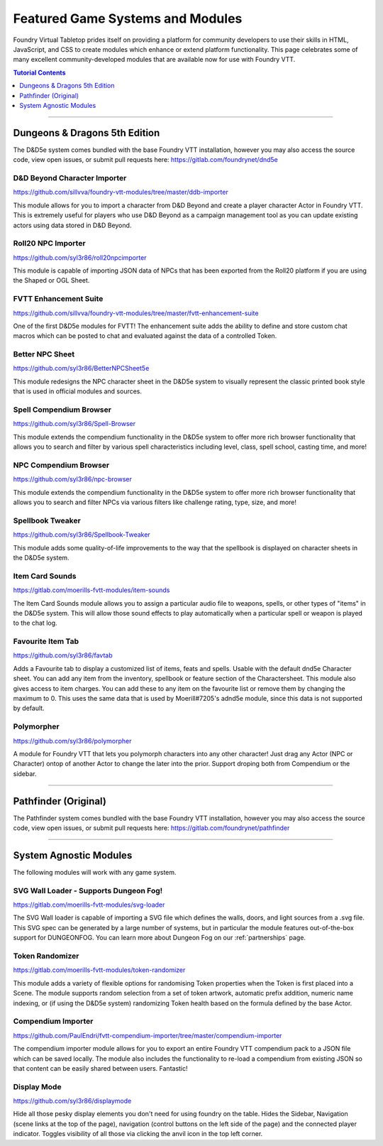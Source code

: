 .. _modules:

Featured Game Systems and Modules
*********************************

Foundry Virtual Tabletop prides itself on providing a platform for community developers to use their skills in HTML,
JavaScript, and CSS to create modules which enhance or extend platform functionality. This page celebrates some of
many excellent community-developed modules that are available now for use with Foundry VTT.

..  contents:: Tutorial Contents
    :depth: 1
    :local:
    :backlinks: top

-------

Dungeons & Dragons 5th Edition
==============================

The D&D5e system comes bundled with the base Foundry VTT installation, however you may also access the source code,
view open issues, or submit pull requests here: https://gitlab.com/foundrynet/dnd5e

D&D Beyond Character Importer
-----------------------------

https://github.com/sillvva/foundry-vtt-modules/tree/master/ddb-importer

This module allows for you to import a character from D&D Beyond and create a player character Actor in Foundry VTT.
This is extremely useful for players who use D&D Beyond as a campaign management tool as you can update existing
actors using data stored in D&D Beyond.

Roll20 NPC Importer
-------------------

https://github.com/syl3r86/roll20npcimporter

This module is capable of importing JSON data of NPCs that has been exported from the Roll20 platform if you are using the
Shaped or OGL Sheet.


FVTT Enhancement Suite
----------------------

https://github.com/sillvva/foundry-vtt-modules/tree/master/fvtt-enhancement-suite

One of the first D&D5e modules for FVTT! The enhancement suite adds the ability to define and store custom chat macros
which can be posted to chat and evaluated against the data of a controlled Token.


Better NPC Sheet
----------------

https://github.com/syl3r86/BetterNPCSheet5e

This module redesigns the NPC character sheet in the D&D5e system to visually represent the classic printed book style
that is used in official modules and sources.

Spell Compendium Browser
------------------------

https://github.com/syl3r86/Spell-Browser

This module extends the compendium functionality in the D&D5e system to offer more rich browser functionality that
allows you to search and filter by various spell characteristics including level, class, spell school, casting time,
and more!


NPC Compendium Browser
----------------------

https://github.com/syl3r86/npc-browser

This module extends the compendium functionality in the D&D5e system to offer more rich browser functionality that
allows you to search and filter NPCs via various filters like challenge rating, type, size, and more!

Spellbook Tweaker
-----------------

https://github.com/syl3r86/Spellbook-Tweaker

This module adds some quality-of-life improvements to the way that the spellbook is displayed on character sheets in
the D&D5e system.


Item Card Sounds
----------------

https://gitlab.com/moerills-fvtt-modules/item-sounds

The Item Card Sounds module allows you to assign a particular audio file to weapons, spells, or other types of "items"
in the D&D5e system. This will allow those sound effects to play automatically when a particular spell or weapon is
played to the chat log.


Favourite Item Tab
------------------

https://github.com/syl3r86/favtab

Adds a Favourite tab to display a customized list of items, feats and spells. Usable with the default dnd5e Character sheet. 
You can add any item from the inventory, spellbook or feature section of the Charactersheet. This module also gives access to item charges. 
You can add these to any item on the favourite list or remove them by changing the maximum to 0. 
This uses the same data that is used by Moerill#7205's adnd5e module, since this data is not supported by default.


Polymorpher
-----------

https://github.com/syl3r86/polymorpher

A module for Foundry VTT that lets you polymorph characters into any other character! 
Just drag any Actor (NPC or Character) ontop of another Actor to change the later into the prior.
Support droping both from Compendium or the sidebar.


-------


Pathfinder (Original)
=====================

The Pathfinder system comes bundled with the base Foundry VTT installation, however you may also access the source
code, view open issues, or submit pull requests here: https://gitlab.com/foundrynet/pathfinder


-------


System Agnostic Modules
=======================

The following modules will work with any game system.


SVG Wall Loader - Supports Dungeon Fog!
---------------------------------------

https://gitlab.com/moerills-fvtt-modules/svg-loader

The SVG Wall loader is capable of importing a SVG file which defines the walls, doors, and light sources from a .svg
file. This SVG spec can be generated by a large number of systems, but in particular the module features out-of-the-box
support for DUNGEONFOG. You can learn more about Dungeon Fog on our :ref:`partnerships` page.

Token Randomizer
----------------

https://gitlab.com/moerills-fvtt-modules/token-randomizer

This module adds a variety of flexible options for randomising Token properties when the Token is first placed into a
Scene. The module supports random selection from a set of token artwork, automatic prefix addition, numeric name
indexing, or (if using the D&D5e system) randomizing Token health based on the formula defined by the base Actor.

Compendium Importer
-------------------

https://github.com/PaulEndri/fvtt-compendium-importer/tree/master/compendium-importer

The compendium importer module allows for you to export an entire Foundry VTT compendium pack to a JSON file which
can be saved locally. The module also includes the functionality to re-load a compendium from existing JSON so that
content can be easily shared between users. Fantastic!


Display Mode
------------

https://github.com/syl3r86/displaymode

Hide all those pesky display elements you don't need for using foundry on the table.
Hides the Sidebar, Navigation (scene links at the top of the page), navigation (control buttons on the left side of the page) and the connected player indicator.
Toggles visibility of all those via clicking the anvil icon in the top left corner.